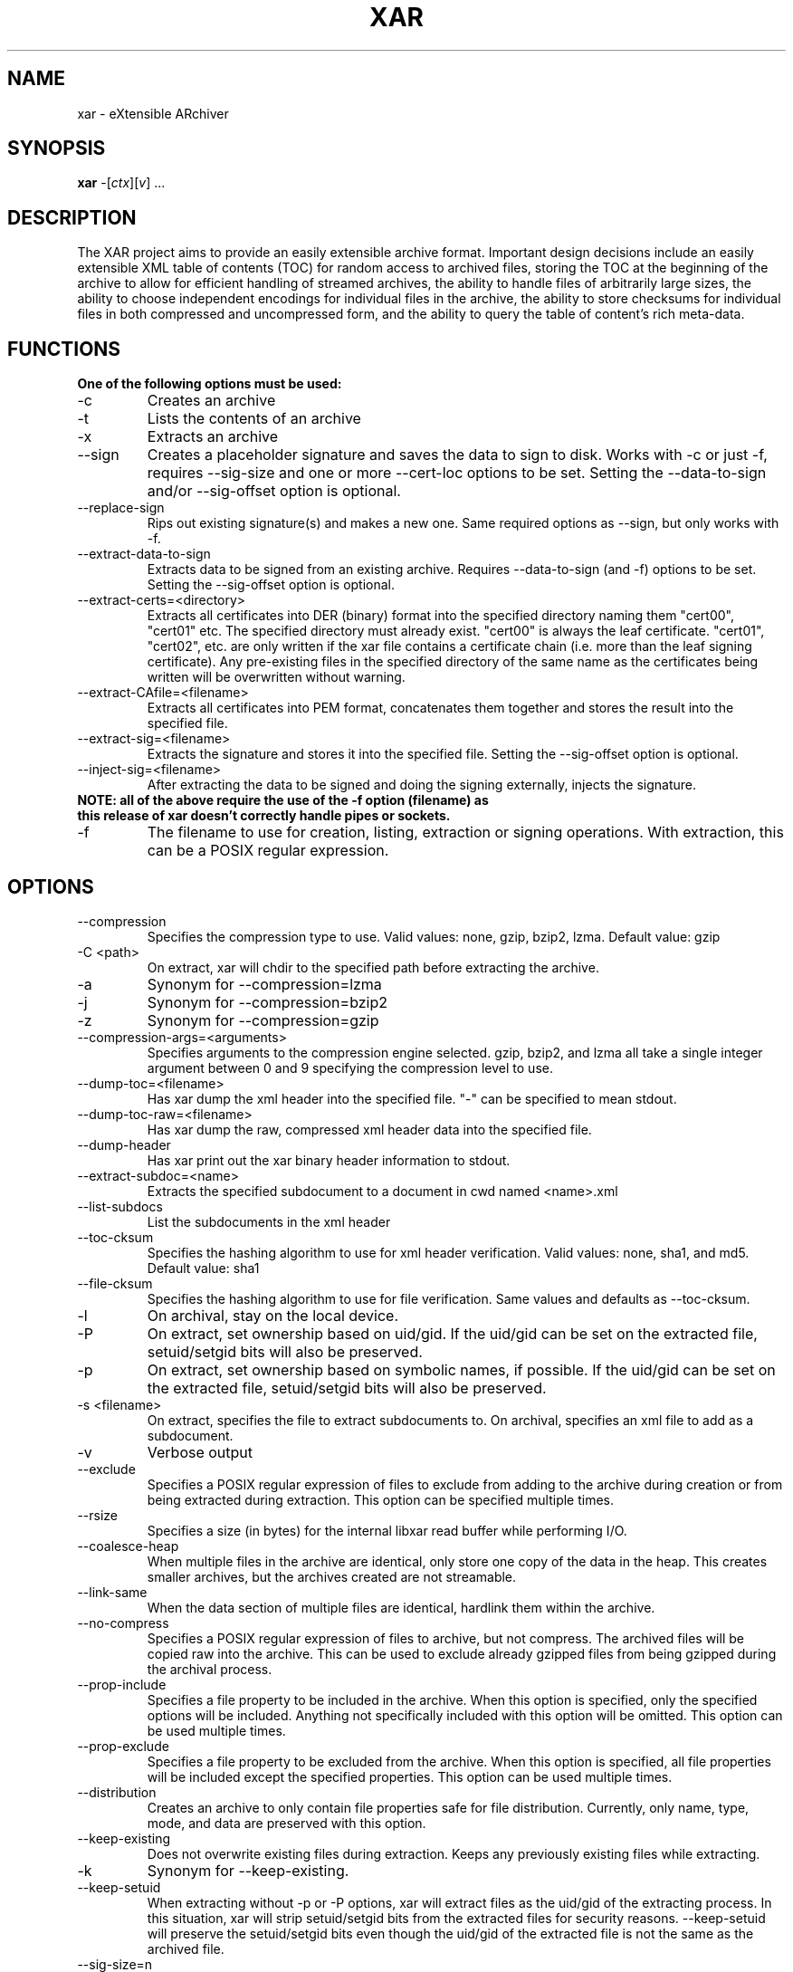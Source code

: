 .TH XAR "1" "November 1, 2007" "version 1.6_sig" "User Commands"
.SH NAME
xar \- eXtensible ARchiver
.SH SYNOPSIS
.B xar
\-[\fIctx\fR][\fIv\fR] ...
.SH DESCRIPTION
The XAR project aims to provide an easily extensible archive format. Important
design decisions include an easily extensible XML table of contents (TOC) for
random access to archived files, storing the TOC at the beginning of the
archive to allow for efficient handling of streamed archives, the ability to
handle files of arbitrarily large sizes, the ability to choose independent
encodings for individual files in the archive, the ability to store checksums
for individual files in both compressed and uncompressed form, and the ability
to query the table of content's rich meta-data.
.SH FUNCTIONS
.TP
.B One of the following options must be used:
.TP
\-c
Creates an archive
.TP
\-t
Lists the contents of an archive
.TP
\-x
Extracts an archive
.TP
\-\-sign
Creates a placeholder signature and saves the data to sign to disk. Works with \-c or just \-f, requires \-\-sig\-size and one or more \-\-cert\-loc options to be set. Setting the \-\-data\-to\-sign and/or \-\-sig\-offset option is optional.
.TP
\-\-replace\-sign
Rips out existing signature(s) and makes a new one. Same required options as \-\-sign, but only works with \-f.
.TP
\-\-extract\-data\-to\-sign
Extracts data to be signed from an existing archive. Requires \-\-data\-to\-sign (and \-f) options to be set. Setting the \-\-sig\-offset option is optional.
.TP
\-\-extract\-certs=<directory>
Extracts all certificates into DER (binary) format into the specified directory naming them "cert00", "cert01" etc.  The specified directory must already exist.  "cert00" is always the leaf certificate.  "cert01", "cert02", etc. are only written if the xar file contains a certificate chain (i.e. more than the leaf signing certificate).  Any pre-existing files in the specified directory of the same name as the certificates being written will be overwritten without warning.
.TP
\-\-extract\-CAfile=<filename>
Extracts all certificates into PEM format, concatenates them together and stores the result into the specified file.
.TP
\-\-extract\-sig=<filename>
Extracts the signature and stores it into the specified file. Setting the \-\-sig\-offset option is optional.
.TP
\-\-inject\-sig=<filename>
After extracting the data to be signed and doing the signing externally, injects the signature.
.TP
.B NOTE: all of the above require the use of the \-f option (filename) as this release of xar doesn't correctly handle pipes or sockets.
.TP
\-f
The filename to use for creation, listing, extraction or signing operations.  With extraction, this can be a POSIX regular expression.
.SH OPTIONS
.TP
\-\-compression
Specifies the compression type to use.
Valid values: none, gzip, bzip2, lzma.  Default value: gzip
.TP
\-C <path>
On extract, xar will chdir to the specified path before extracting the archive.
.TP
\-a
Synonym for \-\-compression=lzma
.TP
\-j
Synonym for \-\-compression=bzip2
.TP
\-z
Synonym for \-\-compression=gzip
.TP
\-\-compression-args=<arguments>
Specifies arguments to the compression engine selected.
gzip, bzip2, and lzma all take a single integer argument between 0 and 9 specifying the compression level to use.
.TP
\-\-dump\-toc=<filename>
Has xar dump the xml header into the specified file.  "\-" can be specified to mean stdout.
.TP
\-\-dump\-toc\-raw=<filename>
Has xar dump the raw, compressed xml header data into the specified file.
.TP
\-\-dump\-header
Has xar print out the xar binary header information to stdout.
.TP
\-\-extract\-subdoc=<name> 
Extracts the specified subdocument to a document in cwd named <name>.xml
.TP
\-\-list\-subdocs
List the subdocuments in the xml header
.TP
\-\-toc\-cksum
Specifies the hashing algorithm to use for xml header verification.
Valid values: none, sha1, and md5.  Default value: sha1
.TP
\-\-file\-cksum
Specifies the hashing algorithm to use for file verification.
Same values and defaults as \-\-toc\-cksum.
.TP
\-l
On archival, stay on the local device.
.TP
\-P
On extract, set ownership based on uid/gid.  If the uid/gid can be set
on the extracted file, setuid/setgid bits will also be preserved.
.TP
\-p
On extract, set ownership based on symbolic names, if possible.  
If the uid/gid can be set on the extracted file, setuid/setgid bits 
will also be preserved.
.TP
\-s <filename>
On extract, specifies the file to extract subdocuments to.
On archival, specifies an xml file to add as a subdocument.
.TP
\-v
Verbose output
.TP
\-\-exclude
Specifies a POSIX regular expression of files to exclude from adding to
the archive during creation or from being extracted during extraction.  
This option can be specified multiple times.
.TP
\-\-rsize
Specifies a size (in bytes) for the internal libxar read buffer while performing I/O.
.TP
\-\-coalesce-heap
When multiple files in the archive are identical, only store one copy of the data in the heap.  This creates smaller archives, but the archives created are not streamable.
.TP
\-\-link-same
When the data section of multiple files are identical, hardlink them within the archive.
.TP
\-\-no-compress
Specifies a POSIX regular expression of files to archive, but not compress.  The archived files will be copied raw into the archive.  This can be used to exclude already gzipped files from being gzipped during the archival process.
.TP
\-\-prop-include
Specifies a file property to be included in the archive.  When this option is specified, only the specified options will be included.  Anything not specifically included with this option will be omitted.  This option can be used multiple times.
.TP
\-\-prop-exclude
Specifies a file property to be excluded from the archive.  When this option is specified, all file properties will be included except the specified properties.  This option can be used multiple times.
.TP
\-\-distribution
Creates an archive to only contain file properties safe for file distribution.  Currently, only name, type, mode, and data are preserved with this option.
.TP
\-\-keep-existing
Does not overwrite existing files during extraction.  Keeps any previously existing files while extracting.
.TP
\-k
Synonym for \-\-keep-existing.
.TP
\-\-keep-setuid
When extracting without \-p or \-P options, xar will extract files as the
uid/gid of the extracting process.  In this situation, xar will strip
setuid/setgid bits from the extracted files for security reasons.
\-\-keep-setuid will preserve the setuid/setgid bits even though the
uid/gid of the extracted file is not the same as the archived file.
.TP
\-\-sig\-size=n
Specifies the size in bytes of the signature placeholder to generate when using the \-\-sign or \-\-replace-sign options.
.TP
\-\-cert\-loc=<filename>
Specifies the location of a signing certificate in DER format to include in the archive.  This option can be used multiple times to include a certificate chain.  The first \-\-cert\-loc option should specify the leaf signing certificate, the next its issuer CA and so on so that the last \-\-cert\-loc= option specifies the top intermediate certificate authority for the chain.  \-\-leaf\-cert\-loc=<filename> and \-\-intermediate\-cert\-loc=<filename> are accepted as synonyms for \-\-cert\-loc= for historical reasons.
.TP
\-\-version
Display the version number of xar.
.SH EXAMPLES
.TP
xar \-cf sample.xar /home/uid
Create a xar archive of all files in /home/uid
.TP
xar \-tf sample.xar
List the contents of the xar archive sample.xar
.TP
xar \-xf sample.xar
Extract the contents of sample.xar to the current working directory
.SH BUGS
.TP
Doesn't currently work with pipes or streams.  Might be fixed in a future release.
.TP
Probably one or two more somewhere in there. If you find one please report it to http://code.google.com/p/xar/
.SH AUTHORS
Rob Braun <bbraun AT synack DOT net>
.br
Landon Fuller <landonf AT bikemonkey DOT org>
.br
David Leimbach
.br
Kyle J. McKay <mackyle AT gmail DOT com>
.br
Kevin Van Vechten
